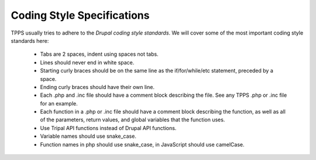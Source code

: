 Coding Style Specifications
===========================

TPPS usually tries to adhere to the `Drupal coding style standards`. We will cover some of the most important coding style standards here:

 - Tabs are 2 spaces, indent using spaces not tabs.
 - Lines should never end in white space.
 - Starting curly braces should be on the same line as the if/for/while/etc statement, preceded by a space.
 - Ending curly braces should have their own line.
 - Each .php and .inc file should have a comment block describing the file. See any TPPS .php or .inc file for an example.
 - Each function in a .php or .inc file should have a comment block describing the function, as well as all of the parameters, return values, and global variables that the function uses.
 - Use Tripal API functions instead of Drupal API functions.
 - Variable names should use snake_case.
 - Function names in php should use snake_case, in JavaScript should use camelCase.

.. _Drupal coding style standards: https://www.drupal.org/docs/develop/standards/coding-standards

